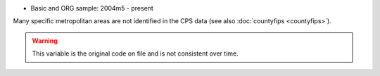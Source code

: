 * Basic and ORG sample: 2004m5 - present

Many specific metropolitan areas are not identified in the CPS data (see also :doc:`countyfips <countyfips>`).

.. warning::
  This variable is the original code on file and is not consistent over time.
